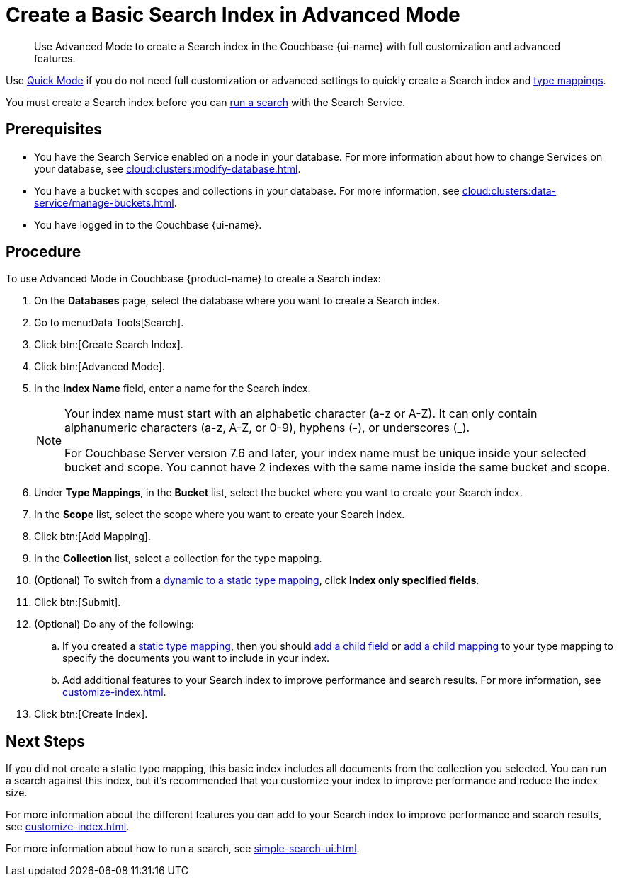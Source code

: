 = Create a Basic Search Index in Advanced Mode
:page-topic-type: guide
:page-ui-name: {ui-name}
:page-product-name: {product-name}
:description: Use Advanced Mode to create a Search index in the Couchbase {page-ui-name} with full customization and advanced features.

[abstract]
{description}

Use xref:create-quick-index.adoc[Quick Mode] if you do not need full customization or advanced settings to quickly create a Search index and xref:customize-index.adoc#type-mappings[type mappings].

You must create a Search index before you can xref:simple-search-ui.adoc[run a search] with the Search Service.

== Prerequisites

* You have the Search Service enabled on a node in your database.
For more information about how to change Services on your database, see xref:cloud:clusters:modify-database.adoc[].

* You have a bucket with scopes and collections in your database. 
For more information, see xref:cloud:clusters:data-service/manage-buckets.adoc[].

* You have logged in to the Couchbase {page-ui-name}.

== Procedure 

To use Advanced Mode in Couchbase {page-product-name} to create a Search index:

. On the *Databases* page, select the database where you want to create a Search index. 
. Go to menu:Data Tools[Search].
. Click btn:[Create Search Index].
. Click btn:[Advanced Mode].
. In the *Index Name* field, enter a name for the Search index. 
+
[NOTE]
====
Your index name must start with an alphabetic character (a-z or A-Z). It can only contain alphanumeric characters (a-z, A-Z, or 0-9), hyphens (-), or underscores (_).

For Couchbase Server version 7.6 and later, your index name must be unique inside your selected bucket and scope. You cannot have 2 indexes with the same name inside the same bucket and scope.
====
 
. Under *Type Mappings*, in the *Bucket* list, select the bucket where you want to create your Search index.
. In the *Scope* list, select the scope where you want to create your Search index.
. Click btn:[Add Mapping].
. In the *Collection* list, select a collection for the type mapping.
. (Optional) To switch from a xref:customize-index.adoc#type-mappings[dynamic to a static type mapping], click *Index only specified fields*.
. Click btn:[Submit].
. (Optional) Do any of the following: 
.. If you created a xref:customize-index.adoc#type-mappings[static type mapping], then you should xref:create-child-field.adoc[add a child field] or xref:create-child-mapping.adoc[add a child mapping] to your type mapping to specify the documents you want to include in your index. 
.. Add additional features to your Search index to improve performance and search results.
For more information, see xref:customize-index.adoc[].
. Click btn:[Create Index].

== Next Steps 

If you did not create a static type mapping, this basic index includes all documents from the collection you selected. 
You can run a search against this index, but it's recommended that you customize your index to improve performance and reduce the index size. 
 
For more information about the different features you can add to your Search index to improve performance and search results, see xref:customize-index.adoc[].

For more information about how to run a search, see xref:simple-search-ui.adoc[].
